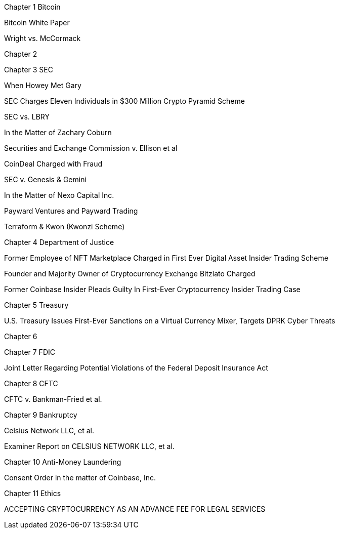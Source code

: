 
Chapter 1 Bitcoin

Bitcoin White Paper

Wright vs. McCormack

Chapter 2

Chapter 3 SEC

When Howey Met Gary

SEC Charges Eleven Individuals in $300 Million Crypto Pyramid Scheme

SEC vs. LBRY

In the Matter of Zachary Coburn

Securities and Exchange Commission v. Ellison et al

CoinDeal Charged with Fraud

SEC v. Genesis & Gemini

In the Matter of Nexo Capital Inc.

Payward Ventures and Payward Trading

Terraform & Kwon (Kwonzi Scheme)

Chapter 4 Department of Justice

Former Employee of NFT Marketplace Charged in First Ever Digital Asset Insider Trading Scheme

Founder and Majority Owner of Cryptocurrency Exchange Bitzlato Charged

Former Coinbase Insider Pleads Guilty In First-Ever Cryptocurrency Insider Trading Case

Chapter 5 Treasury

U.S. Treasury Issues First-Ever Sanctions on a Virtual Currency Mixer, Targets DPRK Cyber Threats

Chapter 6 

Chapter 7 FDIC

Joint Letter Regarding Potential Violations of the Federal Deposit Insurance Act

Chapter 8 CFTC

CFTC v. Bankman-Fried et al.

Chapter 9 Bankruptcy

Celsius Network LLC, et al.

Examiner Report on CELSIUS NETWORK LLC, et al.

Chapter 10 Anti-Money Laundering

Consent Order in the matter of Coinbase, Inc.

Chapter 11 Ethics

ACCEPTING CRYPTOCURRENCY AS AN ADVANCE FEE FOR LEGAL SERVICES


